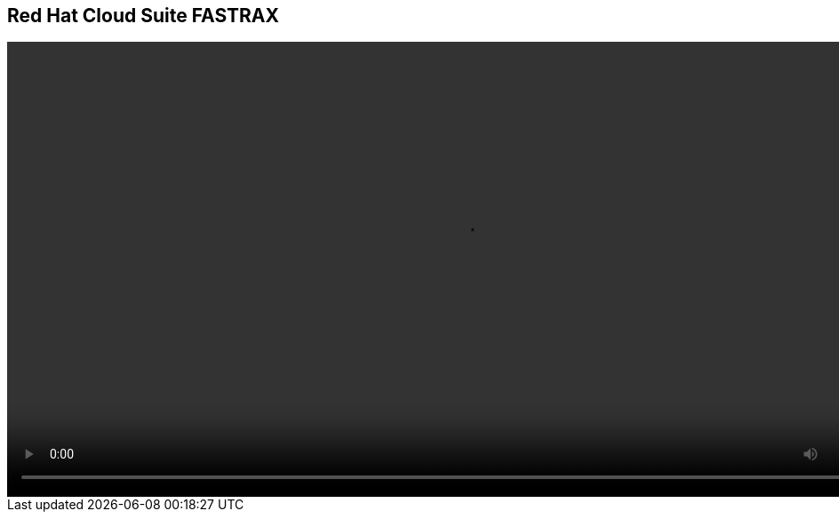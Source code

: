 
== Red Hat Cloud Suite FASTRAX

video::video/CloudSuiteFASTRAX.mp4[height="512",poster="image/video_poster.png”]
